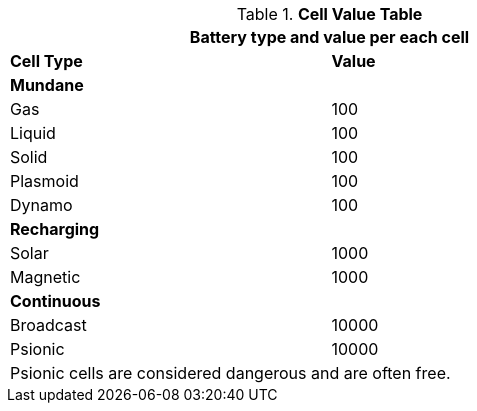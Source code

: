 // Table 55.4 Cell Type
.*Cell Value Table* 
[width="75%",cols="<,^",frame="all", stripes="even"]
|===
2+<|Battery type and value per each cell

s|Cell Type
s|Value

s|Mundane 
s|

|Gas
|100

|Liquid
|100

|Solid
|100

|Plasmoid
|100

|Dynamo
|100

s|Recharging 
s|

|Solar
|1000

|Magnetic
|1000

s|Continuous 
s|

|Broadcast
|10000

|Psionic
|10000

2+<|Psionic cells are considered dangerous and are often free.
|===
